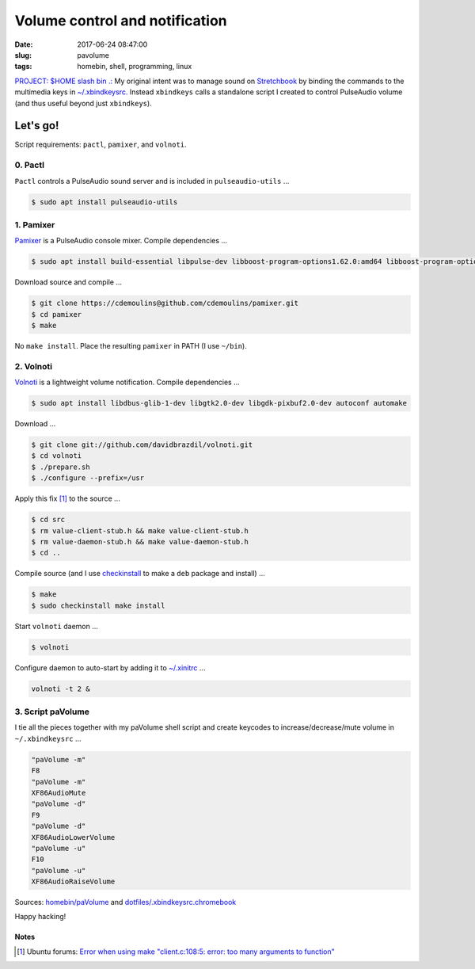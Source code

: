 ===============================
Volume control and notification
===============================

:date: 2017-06-24 08:47:00
:slug: pavolume
:tags: homebin, shell, programming, linux

`PROJECT: $HOME slash bin .: <http://www.circuidipity.com/homebin.html>`_ My original intent was to manage sound on `Stretchbook <http://www.circuidipity.com/jessiebook-to-stretchbook.html>`_ by binding the commands to the multimedia keys in `~/.xbindkeysrc. <http://www.circuidipity.com/xbindkeysrc.html>`_ Instead ``xbindkeys`` calls a standalone script I created to control PulseAudio volume (and thus useful beyond just ``xbindkeys``).

Let's go!
=========

Script requirements: ``pactl``, ``pamixer``, and ``volnoti``.

0. Pactl
--------

``Pactl`` controls a PulseAudio sound server and is included in ``pulseaudio-utils`` ...

.. code-block:: bash

    $ sudo apt install pulseaudio-utils

1. Pamixer
----------

`Pamixer <https://github.com/cdemoulins/pamixer>`_ is a PulseAudio console mixer. Compile dependencies ...

.. code-block:: bash

    $ sudo apt install build-essential libpulse-dev libboost-program-options1.62.0:amd64 libboost-program-options-dev

Download source and compile ...

.. code-block:: bash

    $ git clone https://cdemoulins@github.com/cdemoulins/pamixer.git
    $ cd pamixer
    $ make

No ``make install``. Place the resulting ``pamixer`` in PATH (I use ``~/bin``).

2. Volnoti
----------

`Volnoti <https://github.com/davidbrazdil/volnoti>`_ is a lightweight volume notification. Compile dependencies ...

.. code-block:: bash

    $ sudo apt install libdbus-glib-1-dev libgtk2.0-dev libgdk-pixbuf2.0-dev autoconf automake

Download ...

.. code-block:: bash

    $ git clone git://github.com/davidbrazdil/volnoti.git
    $ cd volnoti
    $ ./prepare.sh
    $ ./configure --prefix=/usr

Apply this fix [1]_ to the source ...

.. code-block:: bash

    $ cd src
    $ rm value-client-stub.h && make value-client-stub.h
    $ rm value-daemon-stub.h && make value-daemon-stub.h
    $ cd ..

Compile source (and I use `checkinstall <https://packages.debian.org/stretch/checkinstall>`_ to make a ``deb`` package and install) ...

.. code-block:: bash

    $ make
    $ sudo checkinstall make install

Start ``volnoti`` daemon ...

.. code-block:: bash

    $ volnoti

Configure daemon to auto-start by adding it to `~/.xinitrc <http://www.circuidipity.com/xinitrc.html>`_ ... 

.. code-block:: bash

    volnoti -t 2 &

3. Script paVolume
------------------

I tie all the pieces together with my paVolume shell script and create keycodes to increase/decrease/mute volume in ``~/.xbindkeysrc`` ...

.. code-block:: bash

    "paVolume -m"
    F8
    "paVolume -m"
    XF86AudioMute
    "paVolume -d"
    F9
    "paVolume -d"
    XF86AudioLowerVolume
    "paVolume -u"
    F10
    "paVolume -u"
    XF86AudioRaiseVolume

Sources: `homebin/paVolume <https://github.com/vonbrownie/homebin/blob/master/paVolume>`_ and `dotfiles/.xbindkeysrc.chromebook <https://github.com/vonbrownie/dotfiles/blob/master/.xbindkeysrc.chromebook>`_

Happy hacking!

Notes
`````

.. [1] Ubuntu forums: `Error when using make "client.c:108:5: error: too many arguments to function" <http://ubuntuforums.org/showthread.php?t=2215264&s=7aa2dfa8b89411472598e737c38f1475&p=12978792#post12978792>`_
